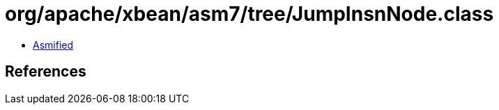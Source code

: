 = org/apache/xbean/asm7/tree/JumpInsnNode.class

 - link:JumpInsnNode-asmified.java[Asmified]

== References

